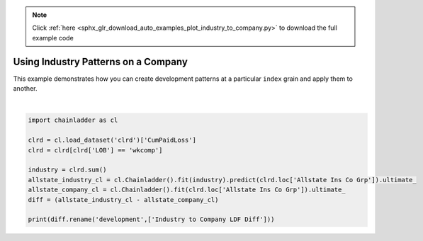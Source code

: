 .. note::
    :class: sphx-glr-download-link-note

    Click :ref:`here <sphx_glr_download_auto_examples_plot_industry_to_company.py>` to download the full example code
.. rst-class:: sphx-glr-example-title

.. _sphx_glr_auto_examples_plot_industry_to_company.py:


====================================
Using Industry Patterns on a Company
====================================

This example demonstrates how you can create development patterns at a
particular ``index`` grain and apply them to another.




.. rst-class:: sphx-glr-script-out

 Out:

 .. code-block:: none

          Industry to Company LDF Diff
    1988                           NaN
    1989                   -202.830662
    1990                  -4400.765402
    1991                  -5781.419855
    1992                  -6286.251679
    1993                  -4792.896607
    1994                  -6652.981043
    1995                  -8327.246649
    1996                  -7169.608047
    1997                   -273.269090






|


.. code-block:: default

    import chainladder as cl

    clrd = cl.load_dataset('clrd')['CumPaidLoss']
    clrd = clrd[clrd['LOB'] == 'wkcomp']

    industry = clrd.sum()
    allstate_industry_cl = cl.Chainladder().fit(industry).predict(clrd.loc['Allstate Ins Co Grp']).ultimate_
    allstate_company_cl = cl.Chainladder().fit(clrd.loc['Allstate Ins Co Grp']).ultimate_
    diff = (allstate_industry_cl - allstate_company_cl)

    print(diff.rename('development',['Industry to Company LDF Diff']))


.. rst-class:: sphx-glr-timing

   **Total running time of the script:** ( 0 minutes  4.280 seconds)


.. _sphx_glr_download_auto_examples_plot_industry_to_company.py:


.. only :: html

 .. container:: sphx-glr-footer
    :class: sphx-glr-footer-example



  .. container:: sphx-glr-download

     :download:`Download Python source code: plot_industry_to_company.py <plot_industry_to_company.py>`



  .. container:: sphx-glr-download

     :download:`Download Jupyter notebook: plot_industry_to_company.ipynb <plot_industry_to_company.ipynb>`


.. only:: html

 .. rst-class:: sphx-glr-signature

    `Gallery generated by Sphinx-Gallery <https://sphinx-gallery.github.io>`_
